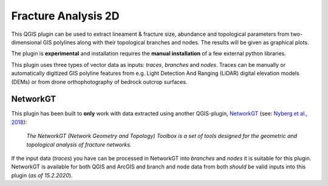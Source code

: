 

**Fracture Analysis 2D**
================================================


This QGIS plugin can be used to extract lineament & fracture size, abundance and topological parameters 
from two-dimensional GIS polylines along with their topological branches and nodes. 
The results will be given as graphical plots.

The plugin is **experimental** and installation requires the **manual installation** of a few external python libraries. 

This plugin uses three types of vector data as inputs: *traces*, *branches* and *nodes*. 
Traces can be manually or automatically digitized GIS polyline features from e.g. 
Light Detection And Ranging (LiDAR) digital elevation models (DEMs)
or from drone orthophotography of bedrock outcrop surfaces. 

.. image:: images/collage1.png
	:scale: 25 %
	:align: center
	

NetworkGT
-------------

This plugin has been built to **only** work with data extracted using another QGIS-plugin, NetworkGT_ (see: `Nyberg et al., 2018`__):

	*The NetworkGT (Network Geometry and Topology) Toolbox is a set of tools designed for 
	the geometric and topological analysis of fracture networks.*

If the input data (*traces*) you have can be processed in NetworkGT into *branches* and *nodes* 
it is suitable for this plugin. NetworkGT is available for both QGIS and ArcGIS
and branch and node data from both *should* be valid inputs into this plugin (*as of 15.2.2020*).


.. _NetworkGT: https://github.com/BjornNyberg/NetworkGT
.. _Nyberg2018: https://pubs.geoscienceworld.org/gsa/geosphere/article/531129/networkgt-a-gis-tool-for-geometric-and-topological
__ Nyberg2018_